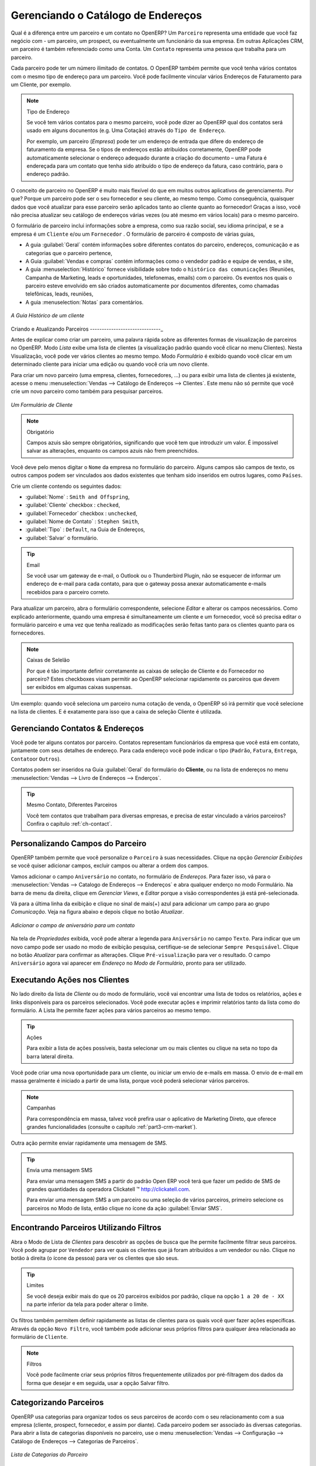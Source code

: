 
.. _part2-crm-cont:

Gerenciando o Catálogo de Endereços
===================================

.. index::
   single: Parceiro
   single: Cliente
   single: Prospect
   single: Endereço
   single: Contato

Qual é a diferença entre um parceiro e um contato no OpenERP? Um ``Parceiro`` representa uma entidade que você faz negócio com 
- um parceiro, um prospect, ou eventualmente um funcionário da sua empresa. Em outras Aplicações CRM, um parceiro é 
também referenciado como uma Conta.
Um ``Contato`` representa uma pessoa que trabalha para um parceiro.

Cada parceiro pode ter um número ilimitado de contatos. O OpenERP também permite que você tenha vários contatos com o mesmo tipo
de endereço para um parceiro. Você pode facilmente vincular vários Endereços de Faturamento para um Cliente, por exemplo.

.. note:: Tipo de Endereço

        Se você tem vários contatos para o mesmo parceiro, você pode dizer ao OpenERP qual dos contatos será usado em alguns docunentos (e.g. Uma Cotação) através do ``Tipo de Endereço``.

	Por exemplo, um parceiro (*Empresa*) pode ter um endereço de entrada que difere do endereço de faturamento da empresa.
	Se o tipos de endereços estão atribuídos corretamente, OpenERP pode automaticamente selecionar o endereço adequado durante a criação do documento – uma Fatura é endereçada para um contato que tenha sido atribuído o tipo de endereço da fatura, caso contrário, para o endereço padrão.

O conceito de parceiro no OpenERP é muito mais flexível do que em muitos outros aplicativos de gerenciamento. Por que? 
Porque um parceiro pode ser o seu fornecedor e seu cliente, ao mesmo tempo.
Como consequência, quaisquer dados que você atualizar para esse parceiro serão aplicados tanto ao cliente quanto ao fornecedor! 
Graças a isso, você não precisa atualizar seu catálogo de endereços várias vezes (ou até mesmo em vários locais) para o mesmo parceiro.

O formulário de parceiro inclui informações sobre a empresa, como sua razão social, seu idioma principal, e se a empresa
é um \ ``Cliente`` \ e/ou um \ ``Fornecedor`` \. O formulário de parceiro é composto de várias guias,

* A guia :guilabel:`Geral` contém informações sobre diferentes contatos do parceiro, endereços, comunicação e as categorias que o parceiro pertence,

* A Guia :guilabel:`Vendas e compras` contém informações como o vendedor padrão e equipe de vendas, e site,

* A guia :menuselection:`Histórico` fornece visibilidade sobre todo o ``histórico das comunicações`` (Reuniões, Campanha de Marketing, leads e oportunidades, telefonemas, emails) com o parceiro. Os eventos nos quais o parceiro esteve envolvido em são criados automaticamente por documentos diferentes, como chamadas telefônicas, leads, reuniões,

* A guia :menuselection:`Notas` para comentários.

.. figure::  images/crm_partner_hist.jpeg
   :scale: 100
   :align: center

   *A Guia Histórico de um cliente*

Criando e Atualizando Parceiros
------------------------------_

Antes de explicar como criar um parceiro, uma palavra rápida sobre as diferentes formas de visualização de parceiros no OpenERP.
Modo `Lista` exibe uma lista de clientes (a visualização padrão quando você clicar no menu Clientes). Nesta Visualização,
você pode ver vários clientes ao mesmo tempo. Modo `Formulário` é exibido quando você clicar em um determinado cliente para 
iniciar uma edição ou quando você cria um novo cliente.

Para criar um novo parceiro (uma empresa, clientes, fornecedores, ...) ou para exibir uma lista de clientes já existente, acesse 
o menu :menuselection:`Vendas --> Catálogo de Endereços --> Clientes`. Este menu não só permite que você crie um novo parceiro como 
também para pesquisar parceiros.

.. figure::  images/crm_partner_default.jpeg
   :scale: 100
   :align: center

   *Um Formulário de Cliente*

.. note:: Obrigatório

        Campos azuis são sempre obrigatórios, significando que você tem que introduzir um valor. É impossível salvar as alterações, enquanto os campos azuis não frem preenchidos.

Você deve pelo menos digitar o ``Nome`` da empresa no formulário do parceiro. Alguns campos são campos de texto, os outros campos
podem ser vinculados aos dados existentes que tenham sido inseridos em outros lugares, como ``Países``.

Crie um cliente contendo os seguintes dados:

* :guilabel:`Nome` : \ ``Smith and Offspring``\ ,

* :guilabel:`Cliente` checkbox : \ ``checked``\ ,

* :guilabel:`Fornecedor` checkbox : \ ``unchecked``\ ,

* :guilabel:`Nome de Contato` : \ ``Stephen Smith``\ ,

* :guilabel:`Tipo` : \ ``Default``\, na Guia de Endereços,

* :guilabel:`Salvar` o formulário.

.. tip:: Email

      Se você usar um gateway de e-mail, o Outlook ou o Thunderbird Plugin, não se esquecer de informar um endereço de e-mail para cada contato, para que o gateway possa anexar automaticamente e-mails recebidos para o parceiro correto.

Para atualizar um parceiro, abra o formulário correspondente, selecione `Editar` e alterar os campos necessários. 
Como explicado anteriormente, quando uma empresa é simultaneamente um cliente e um fornecedor, 
você só precisa editar o formulário parceiro e uma vez que tenha realizado as modificações serão feitas tanto
para os clientes quanto para os fornecedores.

.. note:: Caixas de Selelão

       Por que é tão importante definir corretamente as caixas de seleção de Cliente e do Fornecedor no parceiro? Estes checkboxes visam permitir ao OpenERP selecionar rapidamente os parceiros que devem ser exibidos em algumas caixas suspensas. 

Um exemplo: quando você seleciona um parceiro numa cotação de venda, o OpenERP só irá permitir que você selecione na lista de clientes. 
E é exatamente para isso que a caixa de seleção Cliente é utilizada.

.. index:: Contatos; Endereços

Gerenciando Contatos & Endereços
--------------------------------

Você pode ter alguns contatos por parceiro. Contatos representam funcionários da empresa que você está em contato, juntamente com
seus detalhes de endereço. Para cada endereço você pode indicar o tipo (\ ``Padrão``\, \ ``Fatura``\, \ ``Entrega``\, \ ``Contato``\ 
or \ ``Outros``\).

Contatos podem ser inseridos na Guia :guilabel:`Geral` do formulário do **Cliente**, ou na lista de endereços
no menu :menuselection:`Vendas --> Livro de Endereços --> Enderços`.

.. tip:: Mesmo Contato, Diferentes Parceiros

        Você tem contatos que trabalham para diversas empresas, e precisa de estar vinculado a vários parceiros? Confira o capítulo :ref:`ch-contact`.

Personalizando Campos do Parceiro
---------------------------------

OpenERP também permite que você personalize o ``Parceiro`` à suas necessidades. Clique na opção `Gerenciar Exibições` se
você quiser adicionar campos, excluir campos ou alterar a ordem dos campos.

Vamos adicionar o campo ``Aniversário`` no contato, no formulário de `Endereços`. Para fazer isso, vá para o :menuselection:`Vendas -->
Catalogo de Endereços --> Endereços` e abra qualquer enderço no modo Formulário. Na barra de menu da direita, clique em `Gerenciar Views`, e `Editar` porque a visão correspondentes já está pré-selecionada.

Vá para a última linha da exibição e clique no sinal de mais(+) azul para adicionar um campo para ao grupo `Comunicação`. 
Veja na figura abaixo e depois clique no botão `Atualizar`.

.. figure::  images/manage_views_addfield_small.jpeg
   :scale: 75
   :align: center

   *Adicionar o campo de aniversário para um contato*

Na tela de `Propriedades` exibida, você pode alterar a legenda para ``Aniversário``  no campo ``Texto``. 
Para indicar que um novo campo pode ser usado no modo de exibição pesquisa, certifique-se de selecionar ``Sempre Pesquisável``.
Clique no botão `Atualizar` para confirmar as alterações. Clique ``Pré-visualização`` para ver o resultado.
O campo ``Aniversário`` agora vai aparecer em `Endereço` no `Modo de Formulário`, pronto para ser utilizado.

Executando Ações nos Clientes
-----------------------------

.. index::
   single: Enviar SMS
   single: Oportunidade
   single: Lembrete

No lado direito da lista de `Cliente` ou do modo de formulário, você vai encontrar uma lista de todos os relatórios, ações e links
disponíveis para os parceiros selecionados. Você pode executar ações e imprimir relatórios tanto da lista como do formulário.
A Lista lhe permite fazer ações para vários parceiros ao mesmo tempo.

.. tip:: Ações

       Para exibir a lista de ações possíveis, basta selecionar um ou mais clientes ou clique na seta no topo da barra lateral direita.

Você pode criar uma nova oportunidade para um cliente, ou iniciar um envio de e-mails em massa.
O envio de e-mail em massa geralmente é iniciado a partir de uma lista, porque você poderá selecionar vários parceiros.

.. note:: Campanhas

        Para correspondência em massa, talvez você prefira usar o aplicativo de Marketing Direto, que oferece grandes funcionalidades (consulte o capítulo :ref:`part3-crm-market`).

Outra ação permite enviar rapidamente uma mensagem de SMS.

.. tip::  Envia uma mensagem SMS

        Para enviar uma mensagem SMS a partir do padrão Open ERP você terá que fazer um pedido de SMS de grandes quantidades da operadora Clickatell ™ http://clickatell.com.

        Para enviar uma mensagem SMS a um parceiro ou uma seleção de vários parceiros, primeiro selecione os parceiros no Modo de lista, então clique no ícone da ação :guilabel:`Enviar SMS`.

.. index:: Filtro

Encontrando Parceiros Utilizando Filtros
----------------------------------------

Abra o Modo de Lista de `Clientes` para descobrir as opções de busca que lhe permite facilmente filtrar seus parceiros.
Você pode agrupar por ``Vendedor`` para ver quais os clientes que já foram atribuídos a um vendedor ou não. 
Clique no botão à direita (o ícone da pessoa) para ver os clientes que são seus.

.. tip:: Limites

        Se você deseja exibir mais do que os 20 parceiros exibidos por padrão, clique na opção ``1 a 20 de - XX`` na parte inferior da tela para poder alterar o limite.

Os filtros também permitem definir rapidamente as listas de clientes para os quais você quer fazer ações específicas.
Através da opção ``Novo Filtro``, você também pode adicionar seus próprios filtros para qualquer área relacionada ao formulário
de ``Cliente``.

.. note:: Filtros

        Você pode facilmente criar seus próprios filtros frequentemente utilizados por pré-filtragem dos dados da forma que desejar e em seguida, usar a opção Salvar filtro.

.. _partner-categ:

Categorizando Parceiros
-----------------------

.. index::
   pair: Parceiro; Categoria

OpenERP usa categorias para organizar todos os seus parceiros de acordo com o seu relacionamento com a sua empresa 
(cliente, prospect, fornecedor, e assim por diante). Cada parceiro podem ser associado às diversas categorias. 
Para abrir a lista de categorias disponíveis no parceiro, use o menu :menuselection:`Vendas --> Configuração --> 
Catálogo de Endereços --> Categorias de Parceiros`.

.. figure::  images/crm_partner_category_big.png
   :scale: 100
   :align: center

   *Lista de Categorias do Parceiro*

Clique em uma das categorias na estrutura de categoria de parceiros para obter uma lista dos parceiros nessa categoria. 
Se você clicar em uma categoria que tem subcategorias, você receberá uma lista de todos os parceiros na categoria principal
e em todas as suas subcategorias.

.. note:: Categorias

        Para criar uma nova categoria, vá para :menuselection:`Vendas --> Configuração --> Catálogo de Endereços --> Categorias de Parceiros` e clique no botão `Novo`.

Porque as categorias podem ser organizadas de acordo com uma estrutura de árvore, você pode aplicar uma
ação em qualquer nível da estrutura: uma promoção de marketing, por exemplo, pode ser aplicada a todos os clientes,
ou seletivamente apenas para os clientes numa categoria e suas subcategorias.

Você pode criar suas próprias categorias e atribuir-lhes o seu parceiro a partir do formulário do `cliente`.
Outra maneira de atribuir o parceiro que correspondente a uma categoria é abrir a categoria em `Categorias de Parceiros`

No capítulo :ref:`profiling`, você verá como atribuir parceiros a categorias automaticamente usando às regras de segmentação.

.. _ch-contact:

Uma Alternativa Para Gerenciar Contatos
---------------------------------------

De acordo com seu tipo de negócio, a maneira padrão de ligar vários contatos a um parceiro pode não ser flexível o suficiente para você.
Você poderia perfeitamente ter o mesmo funcionário trabalhando para várias empresas. Ou talvez você trabalhe com representantes 
assegurando o acompanhamento de diversos dos seus clientes. Então você gostaria de ter o mesmo contato ligado a diferentes parceiros. 
Claro, o OpenERP fornece uma alternativa o módulo: mod: `base_contact`, que lhe dá ainda mais flexibilidade no gerenciamento de
seus contatos.

Compartilhe facilmente o mesmo contato (empregado, por exemplo), que pode perfeitamente ter empregos diferentes, com vários parceiros. 
Você só precisa digitar (ou *criar*) o contato uma vez e fazer um link a os parceiros envolvidos, enquanto especifica a posição que o
contato detém para cada empresa em particular. Quaisquer alterações nas informações de contato só precisarão ser feitas uma vez para que
sejam aplicados para todos os parceiros que o contato está relacionado!

Podemos ilustrar o conceito de múltiplos relacionamentos entre os contatos e os parceiros (empresas) através de um exemplo. A figura :ref:`fig-crmconw` mostra duas empresas tendo diversos endereços (locais de trabalho) e diversos contatos anexado a estes endereços.

Neste exemplo você encontrará alguns exemplos:

* O banco ABC tem dois escritórios, representadado pelos endereços de ABC Bélgica e ABC Luxemburgo,

* Os endereços da Dexey França e Dexey Bélgica pertencem à empresa Dexey

* No escritório da ABC Luxemburgo, você tem os contatos do diretor (D. Smith) e o contador (A. Silva),

* Sr. Doe ocupa o cargo de contador para ABC Luxemburgo e França Dexey,

* Sr. D. Smith é diretor do Dexey França e Dexey Bélgica e também temos seu endereço privado que não está ligado a um parceiro.

Uma opção de menu extra será adicionado, permitindo-lhe apresentar a lista de contatos, através de :menuselection:`Vendas --> 
Catalogo de Endreços --> Contatos`.

A imagem abaixo ilustra como os contatos são tratados na configuração avançada de contatos.

.. _fig-crmconw:

.. figure:: images/crm_contact_with_latest.png
   :scale: 100

   *Gerenciamento Avançado de Contato*

Esta é uma forma clara de ilustrar o nível de complexidade que podem ser realizadas no OpenERP.

Se você corrigir ou alterar um nome de contato no formulário de contato, as alterações serão aplicadas a todos os lugares 
ocupados em empresas diferentes.

A tela abaixo representa um formulário de parceiro. Você pode adicionar diversos endereços, como fatura e entrega, 
e uma lista de contatos por endereço. Cada contato tem seus próprios dados, como nome, número de telefone, função e e-mail.

.. figure:: images/crm_base_contacts.png
   :scale: 80
   :align: center

   *Formulário de Parceiro com Gerenciamento Avançado de Contatos*

Vá para :menuselection:`Vendas --> Catalogo de Endereços --> Contato` para abrir o formulário de contato.
Você insere os dados no formulário de contato, contendo informações como telefone celular, diferentes funções ocupados, e blog pessoal. 
Você também pode adicionar uma foto ao seu contato. Se você clicar na linha de `Cargos e Endereços`, você irá obter mais detalhes 
sobre o trabalho (tais como data de início, data de término e fax).

.. figure:: images/crm_partner_poste.png
   :scale: 100
   :align: center

   *Detalhes de um cargo ocupado por um contato de um parceiro*

.. Copyright © Open Object Press. All rights reserved.

.. You may take electronic copy of this publication and distribute it if you don't
.. change the content. You can also print a copy to be read by yourself only.

.. We have contracts with different publishers in different countries to sell and
.. distribute paper or electronic based versions of this book (translated or not)
.. in bookstores. This helps to distribute and promote the OpenERP product. It
.. also helps us to create incentives to pay contributors and authors using author
.. rights of these sales.

.. Due to this, grants to translate, modify or sell this book are strictly
.. forbidden, unless Tiny SPRL (representing Open Object Press) gives you a
.. written authorisation for this.

.. Many of the designations used by manufacturers and suppliers to distinguish their
.. products are claimed as trademarks. Where those designations appear in this book,
.. and Open Object Press was aware of a trademark claim, the designations have been
.. printed in initial capitals.

.. While every precaution has been taken in the preparation of this book, the publisher
.. and the authors assume no responsibility for errors or omissions, or for damages
.. resulting from the use of the information contained herein.

.. Published by Open Object Press, Grand Rosière, Belgium

-

